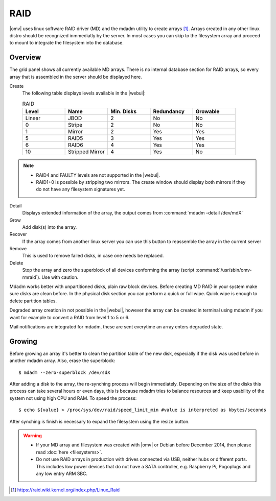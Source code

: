 RAID
####

|omv| uses linux software RAID driver (MD) and the mdadm utility to create arrays [1]_. Arrays created in any other linux distro should be recognized inmmediatly by the server. In most cases you can skip to the filesystem array and proceed to mount to integrate the filesystem into the database.

Overview
--------

The grid panel shows all currently available MD arrays. There is no internal database section for RAID arrays, so every array that is assembled in the server should be displayed here.

Create
	The following table displays levels available in the |webui|:

	.. csv-table:: RAID
	   :header: "Level", "Name", "Min. Disks", "Redundancy", "Growable"
	   :widths: 3, 3, 3, 3, 3

	   "Linear", "JBOD", "2", "No", "No"
	   "0", "Stripe", "2", "No", "No"
	   "1", "Mirror", "2", "Yes", "Yes"
	   "5", "RAID5", "3", "Yes", "Yes"
	   "6", "RAID6", "4", "Yes", "Yes"
	   "10", "Stripped Mirror", "4", "Yes", "No"

.. note::
	* RAID4 and FAULTY levels are not supported in the |webui|.
	* RAID1+0 is possible by stripping two mirrors. The create window should display both mirrors if they do not have any filesystem signatures yet.

Detail
	Displays extended information of the array, the output comes from :command:`mdadm –detail /dev/mdX`
Grow
	Add disk(s) into the array.
Recover
	If the array comes from another linux server you can use this button to reassemble the array in the current server
Remove
	This is used to remove failed disks, in case one needs be replaced.
Delete
	Stop the array and zero the superblock of all devices conforming the array (script :command:`/usr/sbin/omv-rmraid`). Use with caution.

Mdadm works better with unpartitioned disks, plain raw block devices. Before creating MD RAID in your system make sure disks are clean before. In the physical disk section you can perform a quick or full wipe. Quick wipe is enough to delete partition tables.

Degraded array creation in not possible in the |webui|, however the array can be created in terminal using mdadm if you want for example to convert a RAID from level 1 to 5 or 6.

Mail notifications are integrated for mdadm, these are sent everytime an array enters degraded state.

Growing
-------

Before growing an array it's better to clean the partition table of the new disk, especially if the disk was used before in another mdadm array. Also, erase the superblock::

$ mdadm --zero-superblock /dev/sdX

After adding a disk to the array, the re-synching process will begin immediately. Depending on the size of the disks this process can take several hours or even days, this is because mdadm tries to balance resources and keep usability of the system not using high CPU and RAM. To speed the process::

$ echo ${value} > /proc/sys/dev/raid/speed_limit_min #value is interpreted as kbytes/seconds

After synching is finish is necessary to expand the filesystem using the resize button.

.. warning::

	* If your MD array and filesystem was created with |omv| or Debian before December 2014, then please read :doc:`here <filesystems>`.
	* Do not use RAID arrays in production with drives connected via USB, neither hubs or different ports. This includes low power devices that do not have a SATA controller, e.g. Raspberry Pi, Pogoplugs and any low entry ARM SBC.

.. [1] https://raid.wiki.kernel.org/index.php/Linux_Raid
